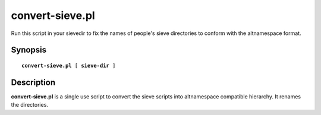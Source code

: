 .. cyrusman:: convert-sieve.pl(8)

.. _imap-reference-manpages-systemcommands-convert-sieve:

====================
**convert-sieve.pl**
====================

Run this script in your sievedir to fix the names of people's sieve directories to conform with the altnamespace format.

Synopsis
========

.. parsed-literal::

    **convert-sieve.pl** [ **sieve-dir** ]

Description
===========

**convert-sieve.pl** is a single use script to convert the sieve scripts into
altnamespace compatible hierarchy. It renames the directories.


